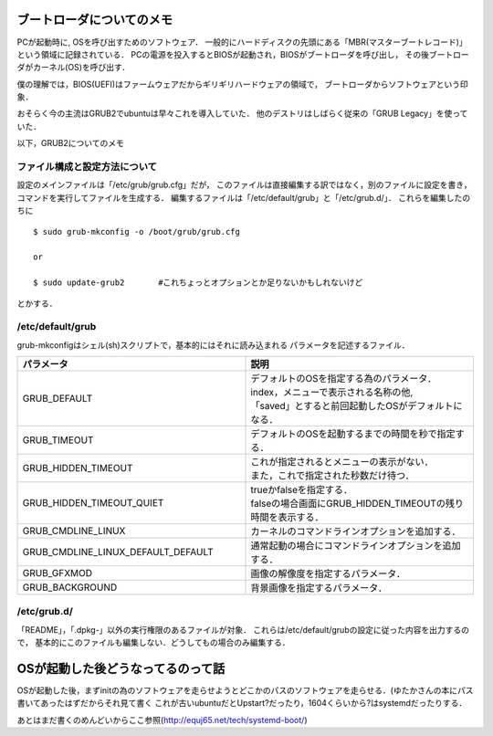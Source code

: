 ==========================
ブートローダについてのメモ
==========================

PCが起動時に, OSを呼び出すためのソフトウェア．
一般的にハードディスクの先頭にある「MBR(マスターブートレコード)」
という領域に記録されている．
PCの電源を投入するとBIOSが起動され，BIOSがブートローダを呼び出し，
その後ブートローダがカーネル(OS)を呼び出す．

僕の理解では，BIOS(UEFI)はファームウェアだからギリギリハードウェアの領域で，
ブートローダからソフトウェアという印象．

おそらく今の主流はGRUB2でubuntuは早々これを導入していた．
他のデストリはしばらく従来の「GRUB Legacy」を使っていた．


以下，GRUB2についてのメモ

ファイル構成と設定方法について
===============================

設定のメインファイルは「/etc/grub/grub.cfg」だが，
このファイルは直接編集する訳ではなく，別のファイルに設定を書き，
コマンドを実行してファイルを生成する．
編集するファイルは「/etc/default/grub」と「/etc/grub.d/」．
これらを編集したのちに

::

  $ sudo grub-mkconfig -o /boot/grub/grub.cfg
  
  or

  $ sudo update-grub2       #これちょっとオプションとか足りないかもしれないけど

とかする．

/etc/default/grub
==================

grub-mkconfigはシェル(sh)スクリプトで，基本的にはそれに読み込まれる
パラメータを記述するファイル．


.. csv-table::
  :header: パラメータ, 説明
  :widths: 8, 8

  GRUB_DEFAULT, "| デフォルトのOSを指定する為のパラメータ．
  | index，メニューで表示される名称の他, 
  | 「saved」とすると前回起動したOSがデフォルトになる．"
  GRUB_TIMEOUT, デフォルトのOSを起動するまでの時間を秒で指定する．
  GRUB_HIDDEN_TIMEOUT, "| これが指定されるとメニューの表示がない．
  | また，これで指定された秒数だけ待つ．"
  GRUB_HIDDEN_TIMEOUT_QUIET, "| trueかfalseを指定する．
  | falseの場合画面にGRUB_HIDDEN_TIMEOUTの残り時間を表示する．"
  GRUB_CMDLINE_LINUX, カーネルのコマンドラインオプションを追加する．
  GRUB_CMDLINE_LINUX_DEFAULT_DEFAULT, 通常起動の場合にコマンドラインオプションを追加する．
  GRUB_GFXMOD, 画像の解像度を指定するパラメータ．
  GRUB_BACKGROUND, 背景画像を指定するパラメータ．

/etc/grub.d/
==============

「README」，「.dpkg-」以外の実行権限のあるファイルが対象．
これらは/etc/default/grubの設定に従った内容を出力するので，
基本的にこのファイルも編集しない．どうしてもの場合のみ編集する．









==================================
OSが起動した後どうなってるのって話
==================================

OSが起動した後，まずinitの為のソフトウェアを走らせようとどこかのパスのソフトウェアを走らせる．(ゆたかさんの本にパス書いてあったはずだからそれ見て書く
これが古いubuntuだとUpstart?だったり，1604くらいから?はsystemdだったりする．





あとはまだ書くのめんどいからここ参照(http://equj65.net/tech/systemd-boot/)
